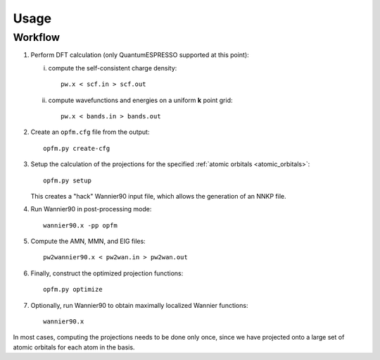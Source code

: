 =====
Usage
=====

Workflow
========

#. Perform DFT calculation (only QuantumESPRESSO supported at this point):

   i. compute the self-consistent charge density::

         pw.x < scf.in > scf.out

   ii. compute wavefunctions and energies on a uniform **k** point grid::

         pw.x < bands.in > bands.out

#. Create an ``opfm.cfg`` file from the output::

      opfm.py create-cfg

#. Setup the calculation of the projections for the specified :ref:`atomic orbitals <atomic_orbitals>`::

      opfm.py setup

   This creates a "hack" Wannier90 input file, which allows the generation of an
   NNKP file.

#. Run Wannier90 in post-processing mode::

      wannier90.x -pp opfm

#. Compute the AMN, MMN, and EIG files::

      pw2wannier90.x < pw2wan.in > pw2wan.out

#. Finally, construct the optimized projection functions::

      opfm.py optimize

#. Optionally, run Wannier90 to obtain maximally localized Wannier functions::

      wannier90.x


In most cases, computing the projections needs to be done only once, since we
have projected onto a large set of atomic orbitals for each atom in the basis.

.. autoprogram:: opfmpy.scripts.opfm:parser
   :prog: opfm.py
